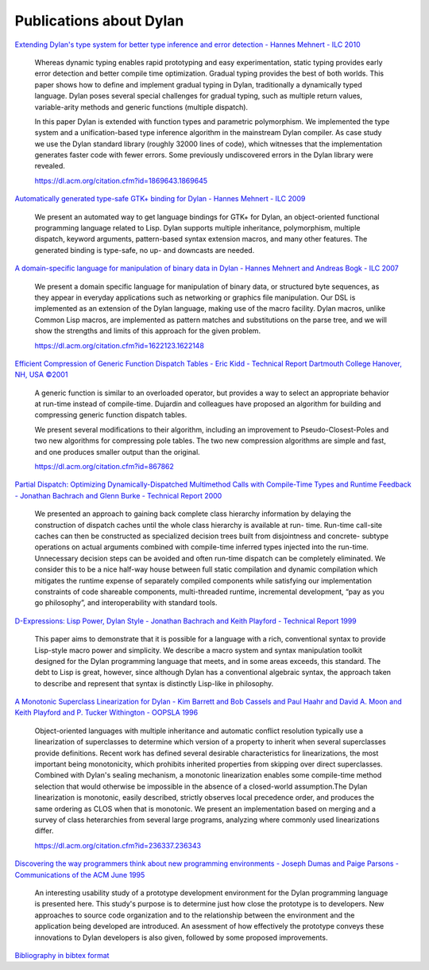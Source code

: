 ************************
Publications about Dylan
************************

`Extending Dylan's type system for better type inference and error detection - Hannes Mehnert - ILC 2010 <http://www.itu.dk/~hame/ilc2010.pdf>`_

    Whereas dynamic typing enables rapid prototyping and easy
    experimentation, static typing provides early error detection and
    better compile time optimization. Gradual typing provides the best
    of both worlds. This paper shows how to define and implement
    gradual typing in Dylan, traditionally a dynamically typed
    language. Dylan poses several special challenges for gradual
    typing, such as multiple return values, variable-arity methods and
    generic functions (multiple dispatch).

    In this paper Dylan is extended with function types and parametric
    polymorphism. We implemented the type system and a
    unification-based type inference algorithm in the mainstream Dylan
    compiler. As case study we use the Dylan standard library (roughly
    32000 lines of code), which witnesses that the implementation
    generates faster code with fewer errors. Some previously
    undiscovered errors in the Dylan library were revealed.

    https://dl.acm.org/citation.cfm?id=1869643.1869645

`Automatically generated type-safe GTK+ binding for Dylan - Hannes Mehnert - ILC 2009 <http://www.itu.dk/~hame/ilc09.pdf>`_

    We present an automated way to get language bindings for GTK+ for
    Dylan, an object-oriented functional programming language related
    to Lisp. Dylan supports multiple inheritance, polymorphism,
    multiple dispatch, keyword arguments, pattern-based syntax
    extension macros, and many other features. The generated binding
    is type-safe, no up- and downcasts are needed.


`A domain-specific language for manipulation of binary data in Dylan - Hannes Mehnert and Andreas Bogk - ILC 2007 <http://www.itu.dk/~hame/ilc07-final.pdf>`_

    We present a domain specific language for manipulation of binary
    data, or structured byte sequences, as they appear in everyday
    applications such as networking or graphics file manipulation. Our
    DSL is implemented as an extension of the Dylan language, making
    use of the macro facility. Dylan macros, unlike Common Lisp
    macros, are implemented as pattern matches and substitutions on
    the parse tree, and we will show the strengths and limits of this
    approach for the given problem.

    https://dl.acm.org/citation.cfm?id=1622123.1622148

`Efficient Compression of Generic Function Dispatch Tables - Eric Kidd   - Technical Report Dartmouth College Hanover, NH, USA ©2001 <http://www.cs.dartmouth.edu/reports/TR2001-404.pdf>`_

    A generic function is similar to an overloaded operator, but
    provides a way to select an appropriate behavior at run-time
    instead of compile-time. Dujardin and colleagues have proposed an
    algorithm for building and compressing generic function dispatch
    tables.

    We present several modifications to their algorithm, including an
    improvement to Pseudo-Closest-Poles and two new algorithms for
    compressing pole tables. The two new compression algorithms are
    simple and fast, and one produces smaller output than the
    original.

    https://dl.acm.org/citation.cfm?id=867862

`Partial Dispatch: Optimizing Dynamically-Dispatched Multimethod Calls with Compile-Time Types and Runtime Feedback - Jonathan Bachrach and Glenn Burke - Technical Report 2000 <http://people.csail.mit.edu/jrb/Projects/pd.pdf>`_

    We presented an approach to gaining back complete class hierarchy
    information by delaying the construction of dispatch caches until
    the whole class hierarchy is available at run- time. Run-time
    call-site caches can then be constructed as specialized decision
    trees built from disjointness and concrete- subtype operations on
    actual arguments combined with compile-time inferred types
    injected into the run-time. Unnecessary decision steps can be
    avoided and often run-time dispatch can be completely
    eliminated. We consider this to be a nice half-way house between
    full static compilation and dynamic compilation which mitigates
    the runtime expense of separately compiled components while
    satisfying our implementation constraints of code shareable
    components, multi-threaded runtime, incremental development, “pay
    as you go philosophy”, and interoperability with standard tools.

`D-Expressions: Lisp Power, Dylan Style - Jonathan Bachrach and Keith Playford - Technical Report 1999 <http://people.csail.mit.edu/jrb/Projects/dexprs.pdf>`_

    This paper aims to demonstrate that it is possible for a language
    with a rich, conventional syntax to provide Lisp-style macro power
    and simplicity. We describe a macro system and syntax manipulation
    toolkit designed for the Dylan programming language that meets,
    and in some areas exceeds, this standard. The debt to Lisp is
    great, however, since although Dylan has a conventional algebraic
    syntax, the approach taken to describe and represent that syntax
    is distinctly Lisp-like in philosophy.

`A Monotonic Superclass Linearization for Dylan - Kim Barrett and Bob Cassels and Paul Haahr and David A. Moon and Keith Playford and P. Tucker Withington - OOPSLA 1996 <http://192.220.96.201/dylan/linearization-oopsla96.html>`_

    Object-oriented languages with multiple inheritance and automatic
    conflict resolution typically use a linearization of superclasses
    to determine which version of a property to inherit when several
    superclasses provide definitions. Recent work has defined several
    desirable characteristics for linearizations, the most important
    being monotonicity, which prohibits inherited properties from
    skipping over direct superclasses. Combined with Dylan's sealing
    mechanism, a monotonic linearization enables some compile-time
    method selection that would otherwise be impossible in the absence
    of a closed-world assumption.The Dylan linearization is monotonic,
    easily described, strictly observes local precedence order, and
    produces the same ordering as CLOS when that is monotonic. We
    present an implementation based on merging and a survey of class
    heterarchies from several large programs, analyzing where commonly
    used linearizations differ.

    https://dl.acm.org/citation.cfm?id=236337.236343

`Discovering the way programmers think about new programming environments - Joseph Dumas and Paige Parsons - Communications of the ACM June 1995 <https://dl.acm.org/citation.cfm?id=203253>`_

    An interesting usability study of a prototype development
    environment for the Dylan programming language is presented
    here. This study's purpose is to determine just how close the
    prototype is to developers. New approaches to source code
    organization and to the relationship between the environment and
    the application being developed are introduced. An asessment of
    how effectively the prototype conveys these innovations to Dylan
    developers is also given, followed by some proposed improvements.


`Bibliography in bibtex format <../_static/documentation/publications.bib>`_

